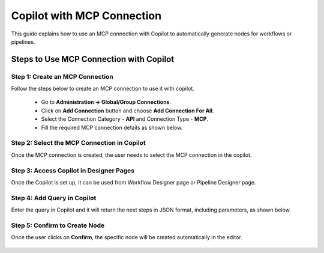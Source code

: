 Copilot with MCP Connection
====

This guide explains how to use an MCP connection with Copilot to automatically generate nodes for workflows or pipelines.

Steps to Use MCP Connection with Copilot
----

Step 1: Create an MCP Connection
++++
Follow the steps below to create an MCP connection to use it with copilot.

 * Go to **Administration -> Global/Group Connections**.
 * Click on **Add Connection** button and choose **Add Connection For All**.
 * Select the Connection Category - **API** and Connection Type - **MCP**.
 * Fill the required MCP connection details as shown below.


 .. figure:: ../../_assets/user-guide/copilot/create-mcp-connection.png
     :alt: copilot configuration
     :width: 60%

Step 2: Select the MCP Connection in Copilot
++++
Once the MCP connection is created, the user needs to select the MCP connection in the copilot.

 .. figure:: ../../_assets/user-guide/copilot/update-copilot.png
     :alt: copilot configuration
     :width: 60%

Step 3: Access Copilot in Designer Pages
++++
Once the Copilot is set up, it can be used from Workflow Designer page or Pipeline Designer page.


Step 4: Add Query in Copilot
++++
Enter the query in Copilot and it will return the next steps in JSON format, including parameters, as shown below.

 .. figure:: ../../_assets/user-guide/copilot/add-query-in-copilot-1.png
     :alt: copilot configuration
     :width: 60%

 .. figure:: ../../_assets/user-guide/copilot/add-query-in-copilot-2.png
     :alt: copilot configuration
     :width: 60%


Step 5: Confirm to Create Node
++++
Once the user clicks on **Confirm**, the specific node will be created automatically in the editor.

 .. figure:: ../../_assets/user-guide/copilot/copilot-auto-node-creation.png
     :alt: copilot configuration
     :width: 60%

















